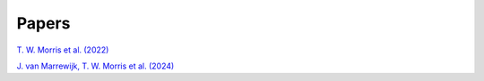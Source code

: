 Papers
======

`T. W. Morris et al. (2022) <https://arxiv.org/abs/2111.01319>`_

`J. van Marrewijk, T. W. Morris et al. (2024) <https://arxiv.org/abs/2402.10731>`_
